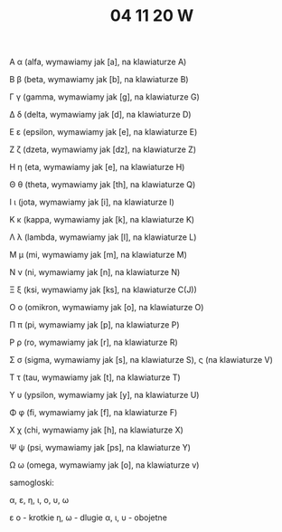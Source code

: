 #+TITLE: 04 11 20 W
Α α (alfa, wymawiamy jak [a], na klawiaturze A)

Β β (beta, wymawiamy jak [b], na klawiaturze B)

Γ γ (gamma, wymawiamy jak [g], na klawiaturze G)

Δ δ (delta, wymawiamy jak [d], na klawiaturze D)

Ε ε (epsilon, wymawiamy jak [e], na klawiaturze E)

Ζ ζ (dzeta, wymawiamy jak [dz], na klawiaturze Z)

Η η (eta, wymawiamy jak [e], na klawiaturze H)

Θ θ (theta, wymawiamy jak [th], na klawiaturze Q)

Ι ι (jota, wymawiamy jak [i], na klawiaturze I)

Κ κ (kappa, wymawiamy jak [k], na klawiaturze K)

Λ λ (lambda, wymawiamy jak [l], na klawiaturze L)

Μ μ (mi, wymawiamy jak [m], na klawiaturze M)

Ν ν (ni, wymawiamy jak [n], na klawiaturze N)

Ξ ξ (ksi, wymawiamy jak [ks], na klawiaturze C(J))

Ο ο (omikron, wymawiamy jak [o], na klawiaturze O)

Π π (pi, wymawiamy jak [p], na klawiaturze P)

Ρ ρ (ro, wymawiamy jak [r], na klawiaturze R)

Σ σ (sigma, wymawiamy jak [s], na klawiaturze S),  ς (na klawiaturze V)

Τ τ (tau, wymawiamy jak [t], na klawiaturze T)

Υ υ (ypsilon, wymawiamy jak [y], na klawiaturze U)

Φ φ (fi, wymawiamy jak [f], na klawiaturze F)

Χ χ (chi, wymawiamy jak [h], na klawiaturze X)

Ψ ψ (psi, wymawiamy jak [ps], na klawiaturze Y)

Ω ω (omega, wymawiamy jak [o], na klawiaturze v)

samogloski:

α, ε, η, ι, ο, υ, ω

ε ο - krotkie
η, ω - dlugie
α, ι, υ - obojetne
